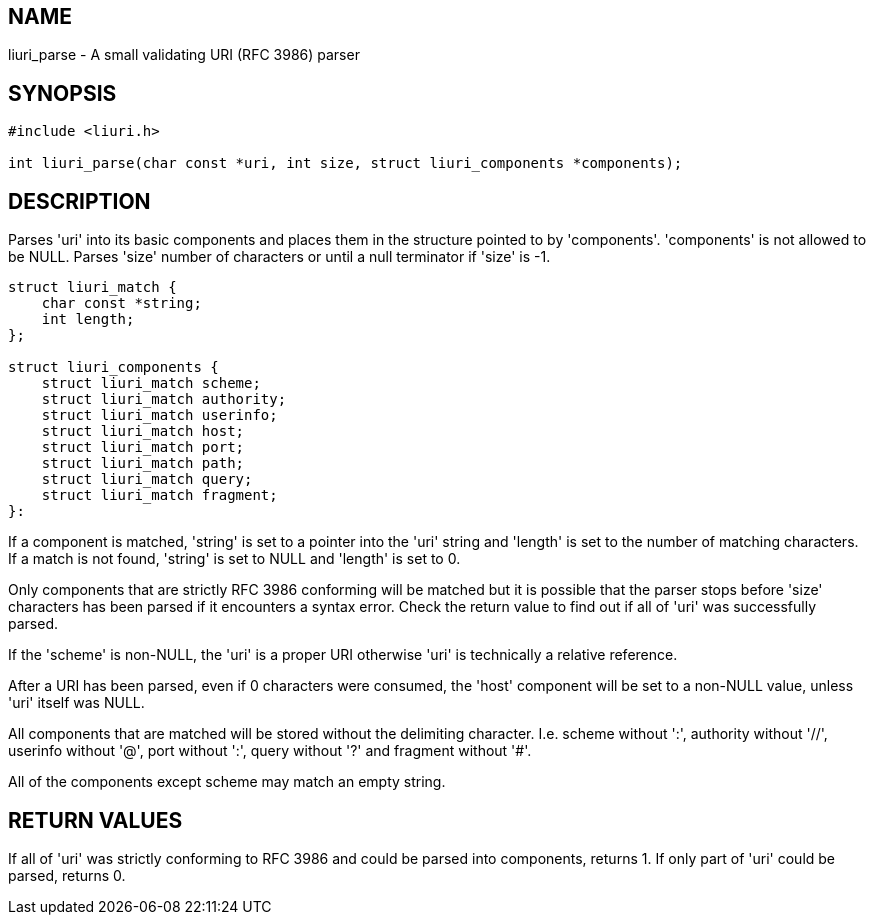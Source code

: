 == NAME

liuri_parse - A small validating URI (RFC 3986) parser

== SYNOPSIS

[source,c]
----
#include <liuri.h>

int liuri_parse(char const *uri, int size, struct liuri_components *components);
----

== DESCRIPTION

Parses 'uri' into its basic components and places them in the structure pointed to by 'components'. 'components' is not allowed to be NULL. Parses 'size' number of characters or until a null terminator if 'size' is -1.

[source,c]
----
struct liuri_match {
    char const *string;
    int length;  
};

struct liuri_components {
    struct liuri_match scheme;
    struct liuri_match authority;
    struct liuri_match userinfo;
    struct liuri_match host;
    struct liuri_match port;
    struct liuri_match path;
    struct liuri_match query;
    struct liuri_match fragment;
}:
----

If a component is matched, 'string' is set to a pointer into the 'uri' string and 'length' is set to the number of matching characters. If a match is not found, 'string' is set to NULL and 'length' is set to 0.

Only components that are strictly RFC 3986 conforming will be matched but it is possible that the parser stops before 'size' characters has been parsed if it encounters a syntax error. Check the return value to find out if all of 'uri' was successfully parsed.

If the 'scheme' is non-NULL, the 'uri' is a proper URI otherwise 'uri' is technically a relative reference.

After a URI has been parsed, even if 0 characters were consumed, the 'host' component will be set to a non-NULL value, unless 'uri' itself was NULL.

All components that are matched will be stored without the delimiting character. I.e. scheme without ':', authority without '//', userinfo without '@', port without ':', query without '?' and fragment without '#'.

All of the components except scheme may match an empty string.

== RETURN VALUES

If all of 'uri' was strictly conforming to RFC 3986 and could be parsed into components, returns 1. If only part of 'uri' could be parsed, returns 0.
